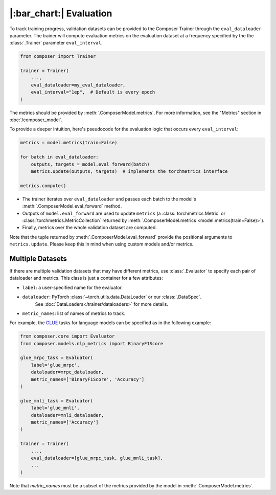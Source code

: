 |:bar_chart:| Evaluation
========================

To track training progress, validation datasets can be provided to the
Composer Trainer through the ``eval_dataloader`` parameter. The trainer
will compute evaluation metrics on the evaluation dataset at a frequency
specified by the the :class:`.Trainer` parameter ``eval_interval``.

.. code:: python

    from composer import Trainer

    trainer = Trainer(
        ...,
        eval_dataloader=my_eval_dataloader,
        eval_interval="1ep",  # Default is every epoch
    )

The metrics should be provided by :meth:`.ComposerModel.metrics`.
For more information, see the "Metrics" section in :doc:`/composer_model`.

To provide a deeper intuition, here's pseudocode for the evaluation logic that occurs every ``eval_interval``:

.. code:: python

    metrics = model.metrics(train=False)

    for batch in eval_dataloader:
        outputs, targets = model.eval_forward(batch)
        metrics.update(outputs, targets)  # implements the torchmetrics interface

    metrics.compute()

- The trainer iterates over ``eval_dataloader`` and passes each batch to the model's :meth:`.ComposerModel.eval_forward` method.
- Outputs of ``model.eval_forward`` are used to update ``metrics`` (a :class:`torchmetrics.Metric` or :class:`torchmetrics.MetricCollection` returned by :meth:`.ComposerModel.metrics <model.metrics(train=False)>`).
- Finally, metrics over the whole validation dataset are computed.

Note that the tuple returned by :meth:`.ComposerModel.eval_forward` provide the positional arguments to ``metrics.update``.
Please keep this in mind when using custom models and/or metrics.

Multiple Datasets
-----------------

If there are multiple validation datasets that may have different metrics,
use :class:`.Evaluator` to specify each pair of dataloader and metrics.
This class is just a container for a few attributes:

- ``label``: a user-specified name for the evaluator.
- ``dataloader``: PyTorch :class:`~torch.utils.data.DataLoader` or our :class:`.DataSpec`.
    See :doc:`DataLoaders</trainer/dataloaders>` for more details.
- ``metric_names``: list of names of metrics to track.

For example, the `GLUE <https://gluebenchmark.com>`__ tasks for language models
can be specified as in the following example:

.. code:: python

    from composer.core import Evaluator
    from composer.models.nlp_metrics import BinaryF1Score

    glue_mrpc_task = Evaluator(
        label='glue_mrpc',
        dataloader=mrpc_dataloader,
        metric_names=['BinaryF1Score', 'Accuracy']
    )

    glue_mnli_task = Evaluator(
        label='glue_mnli',
        dataloader=mnli_dataloader,
        metric_names=['Accuracy']
    )

    trainer = Trainer(
        ...,
        eval_dataloader=[glue_mrpc_task, glue_mnli_task],
        ...
    )

Note that `metric_names` must be a subset of the metrics provided by the model in :meth:`.ComposerModel.metrics`.
